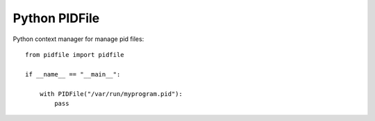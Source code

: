 Python PIDFile
==============

.. image:: https://travis-ci.org/mosquito/python-pidfile.svg?branch=master
    :target: https://travis-ci.org/mosquito/python-pidfile

.. image:: https://img.shields.io/pypi/v/python-pidfile.svg
    :target: https://pypi.python.org/pypi/python-pidfile/
    :alt: Latest Version

.. image:: https://img.shields.io/pypi/wheel/python-pidfile.svg
    :target: https://pypi.python.org/pypi/python-pidfile/

.. image:: https://img.shields.io/pypi/pyversions/python-pidfile.svg
    :target: https://pypi.python.org/pypi/python-pidfile/

.. image:: https://img.shields.io/pypi/l/python-pidfile.svg
    :target: https://pypi.python.org/pypi/python-pidfile/


Python context manager for manage pid files::

    from pidfile import pidfile

    if __name__ == "__main__":

        with PIDFile("/var/run/myprogram.pid"):
            pass




